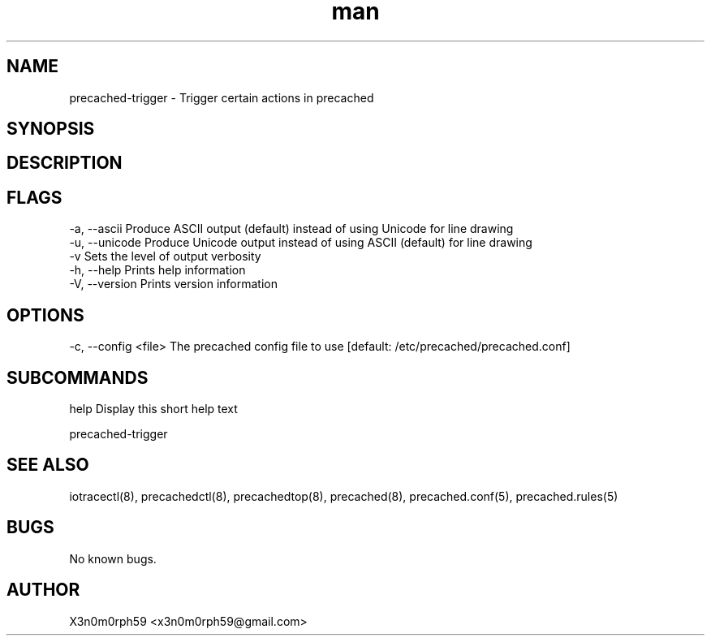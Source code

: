 .\" Manpage for precached-trigger.
.TH man 1 "16. February 2018" "1.6.2" "precached-trigger man page"
.SH NAME
 precached-trigger - Trigger certain actions in precached
.SH SYNOPSIS
.SH DESCRIPTION
.SH FLAGS
 -a, --ascii      Produce ASCII output (default) instead of using Unicode for line drawing
 -u, --unicode    Produce Unicode output instead of using ASCII (default) for line drawing
 -v               Sets the level of output verbosity
 -h, --help       Prints help information
 -V, --version    Prints version information
.SH OPTIONS
 -c, --config <file>  The precached config file to use [default: /etc/precached/precached.conf]
.SH SUBCOMMANDS 
 help      Display this short help text


 precached-trigger

.SH SEE ALSO
 iotracectl(8), precachedctl(8), precachedtop(8), precached(8), precached.conf(5), precached.rules(5)
.SH BUGS
 No known bugs.
.SH AUTHOR
 X3n0m0rph59 <x3n0m0rph59@gmail.com>
